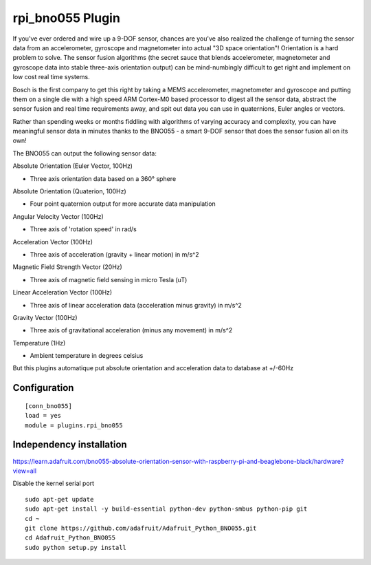 =========================
rpi_bno055 Plugin
=========================

If you've ever ordered and wire up a 9-DOF sensor, chances are you've also realized the challenge of turning the sensor data from an accelerometer, gyroscope and magnetometer into actual "3D space orientation"! Orientation is a hard problem to solve. The sensor fusion algorithms (the secret sauce that blends accelerometer, magnetometer and gyroscope data into stable three-axis orientation output) can be mind-numbingly difficult to get right and implement on low cost real time systems.

Bosch is the first company to get this right by taking a MEMS accelerometer, magnetometer and gyroscope and putting them on a single die with a high speed ARM Cortex-M0 based processor to digest all the sensor data, abstract the sensor fusion and real time requirements away, and spit out data you can use in quaternions, Euler angles or vectors.
  
Rather than spending weeks or months fiddling with algorithms of varying accuracy and complexity, you can have meaningful sensor data in minutes thanks to the BNO055 - a smart 9-DOF sensor that does the sensor fusion all on its own!


The BNO055 can output the following sensor data:


Absolute Orientation (Euler Vector, 100Hz)

* Three axis orientation data based on a 360° sphere

Absolute Orientation (Quaterion, 100Hz)

* Four point quaternion output for more accurate data manipulation

Angular Velocity Vector (100Hz)

* Three axis of 'rotation speed' in rad/s

Acceleration Vector (100Hz)

* Three axis of acceleration (gravity + linear motion) in m/s^2

Magnetic Field Strength Vector (20Hz)

* Three axis of magnetic field sensing in micro Tesla (uT)

Linear Acceleration Vector (100Hz)

* Three axis of linear acceleration data (acceleration minus gravity) in m/s^2

Gravity Vector (100Hz)

* Three axis of gravitational acceleration (minus any movement) in m/s^2

Temperature (1Hz)

* Ambient temperature in degrees celsius

But this plugins automatique put absolute orientation and acceleration data to database at +/-60Hz


Configuration
-------------------

::

  [conn_bno055] 
  load = yes
  module = plugins.rpi_bno055

  
Independency installation 
--------------------

https://learn.adafruit.com/bno055-absolute-orientation-sensor-with-raspberry-pi-and-beaglebone-black/hardware?view=all

Disable the kernel serial port
  
::  

  sudo apt-get update
  sudo apt-get install -y build-essential python-dev python-smbus python-pip git
  cd ~
  git clone https://github.com/adafruit/Adafruit_Python_BNO055.git
  cd Adafruit_Python_BNO055
  sudo python setup.py install
